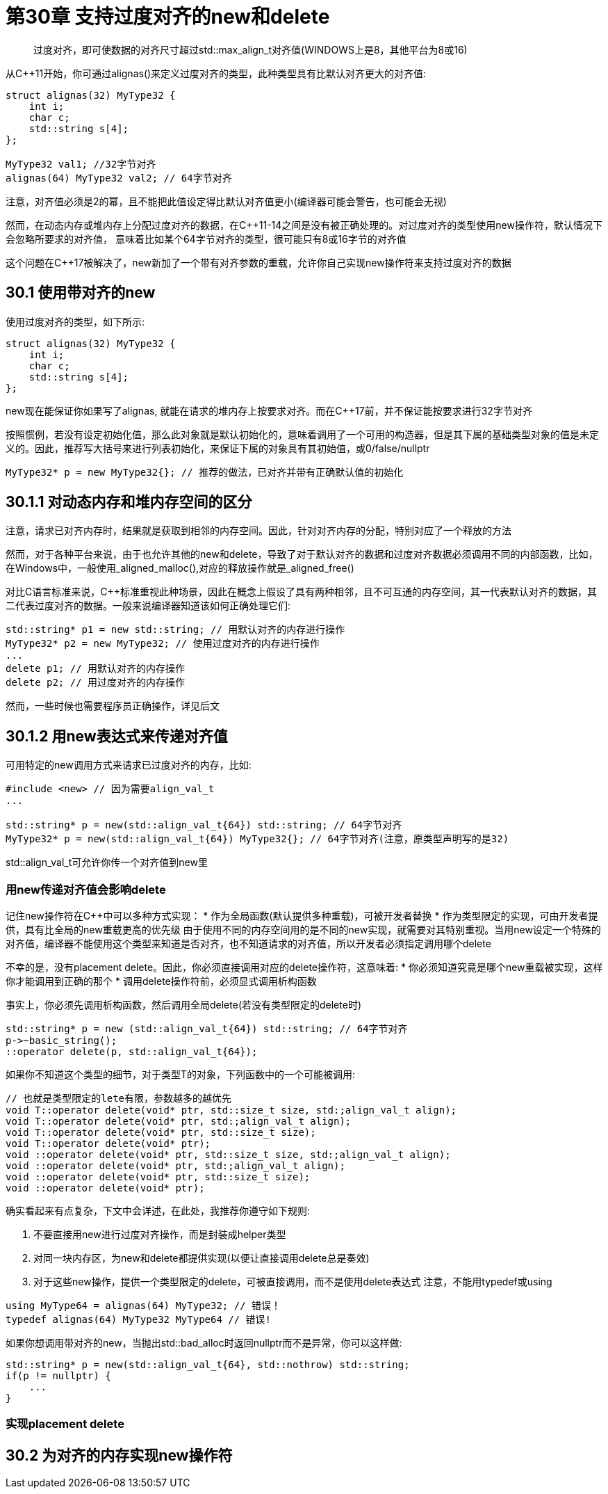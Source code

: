 = 第30章 支持过度对齐的new和delete

> 过度对齐，即可使数据的对齐尺寸超过std::max_align_t对齐值(WINDOWS上是8，其他平台为8或16)

从C++11开始，你可通过alignas()来定义过度对齐的类型，此种类型具有比默认对齐更大的对齐值:

[source,c++]
----
struct alignas(32) MyType32 {
    int i;
    char c;
    std::string s[4];
};

MyType32 val1; //32字节对齐
alignas(64) MyType32 val2; // 64字节对齐
----

注意，对齐值必须是2的幂，且不能把此值设定得比默认对齐值更小(编译器可能会警告，也可能会无视)

然而，在动态内存或堆内存上分配过度对齐的数据，在C++11-14之间是没有被正确处理的。对过度对齐的类型使用new操作符，默认情况下会忽略所要求的对齐值， 意味着比如某个64字节对齐的类型，很可能只有8或16字节的对齐值

这个问题在C++17被解决了，new新加了一个带有对齐参数的重载，允许你自己实现new操作符来支持过度对齐的数据

== 30.1 使用带对齐的new

使用过度对齐的类型，如下所示:

[source,C++]
----
struct alignas(32) MyType32 {
    int i;
    char c;
    std::string s[4];
};
----

new现在能保证你如果写了alignas, 就能在请求的堆内存上按要求对齐。而在C++17前，并不保证能按要求进行32字节对齐

按照惯例，若没有设定初始化值，那么此对象就是默认初始化的，意味着调用了一个可用的构造器，但是其下属的基础类型对象的值是未定义的。因此，推荐写大括号来进行列表初始化，来保证下属的对象具有其初始值，或0/false/nullptr

[source,C++]
----
MyType32* p = new MyType32{}; // 推荐的做法，已对齐并带有正确默认值的初始化
----

== 30.1.1 对动态内存和堆内存空间的区分

注意，请求已对齐内存时，结果就是获取到相邻的内存空间。因此，针对对齐内存的分配，特别对应了一个释放的方法

然而，对于各种平台来说，由于也允许其他的new和delete，导致了对于默认对齐的数据和过度对齐数据必须调用不同的内部函数，比如，在Windows中，一般使用_aligned_malloc(),对应的释放操作就是_aligned_free()

对比C语言标准来说，C++标准重视此种场景，因此在概念上假设了具有两种相邻，且不可互通的内存空间，其一代表默认对齐的数据，其二代表过度对齐的数据。一般来说编译器知道该如何正确处理它们:

[source,C++]
----
std::string* p1 = new std::string; // 用默认对齐的内存进行操作
MyType32* p2 = new MyType32; // 使用过度对齐的内存进行操作
...
delete p1; // 用默认对齐的内存操作
delete p2; // 用过度对齐的内存操作
----

然而，一些时候也需要程序员正确操作，详见后文

== 30.1.2 用new表达式来传递对齐值

可用特定的new调用方式来请求已过度对齐的内存，比如:

[source,c++]
----
#include <new> // 因为需要align_val_t
...

std::string* p = new(std::align_val_t{64}) std::string; // 64字节对齐
MyType32* p = new(std::align_val_t{64}) MyType32{}; // 64字节对齐(注意，原类型声明写的是32)
----

std::align_val_t可允许你传一个对齐值到new里

=== 用new传递对齐值会影响delete

记住new操作符在C++中可以多种方式实现：
* 作为全局函数(默认提供多种重载)，可被开发者替换
* 作为类型限定的实现，可由开发者提供，具有比全局的new重载更高的优先级
由于使用不同的内存空间用的是不同的new实现，就需要对其特别重视。当用new设定一个特殊的对齐值，编译器不能使用这个类型来知道是否对齐，也不知道请求的对齐值，所以开发者必须指定调用哪个delete

不幸的是，没有placement delete。因此，你必须直接调用对应的delete操作符，这意味着:
* 你必须知道究竟是哪个new重载被实现，这样你才能调用到正确的那个
* 调用delete操作符前，必须显式调用析构函数

事实上，你必须先调用析构函数，然后调用全局delete(若没有类型限定的delete时)
[source,C++]
----
std::string* p = new (std::align_val_t{64}) std::string; // 64字节对齐
p->~basic_string();
::operator delete(p, std::align_val_t{64});
----

如果你不知道这个类型的细节，对于类型T的对象，下列函数中的一个可能被调用:

[source,C++]
----
// 也就是类型限定的lete有限，参数越多的越优先
void T::operator delete(void* ptr, std::size_t size, std:;align_val_t align);
void T::operator delete(void* ptr, std:;align_val_t align);
void T::operator delete(void* ptr, std::size_t size);
void T::operator delete(void* ptr);
void ::operator delete(void* ptr, std::size_t size, std:;align_val_t align);
void ::operator delete(void* ptr, std:;align_val_t align);
void ::operator delete(void* ptr, std::size_t size);
void ::operator delete(void* ptr);
----

确实看起来有点复杂，下文中会详述，在此处，我推荐你遵守如下规则:

. 不要直接用new进行过度对齐操作，而是封装成helper类型
. 对同一块内存区，为new和delete都提供实现(以便让直接调用delete总是奏效)
. 对于这些new操作，提供一个类型限定的delete，可被直接调用，而不是使用delete表达式
注意，不能用typedef或using

[source,C++]
----
using MyType64 = alignas(64) MyType32; // 错误！
typedef alignas(64) MyType32 MyType64 // 错误!
----

如果你想调用带对齐的new，当抛出std::bad_alloc时返回nullptr而不是异常，你可以这样做:

[source,C++]
----
std::string* p = new(std::align_val_t{64}, std::nothrow) std::string;
if(p != nullptr) {
    ...
}
----

=== 实现placement delete

== 30.2 为对齐的内存实现new操作符
